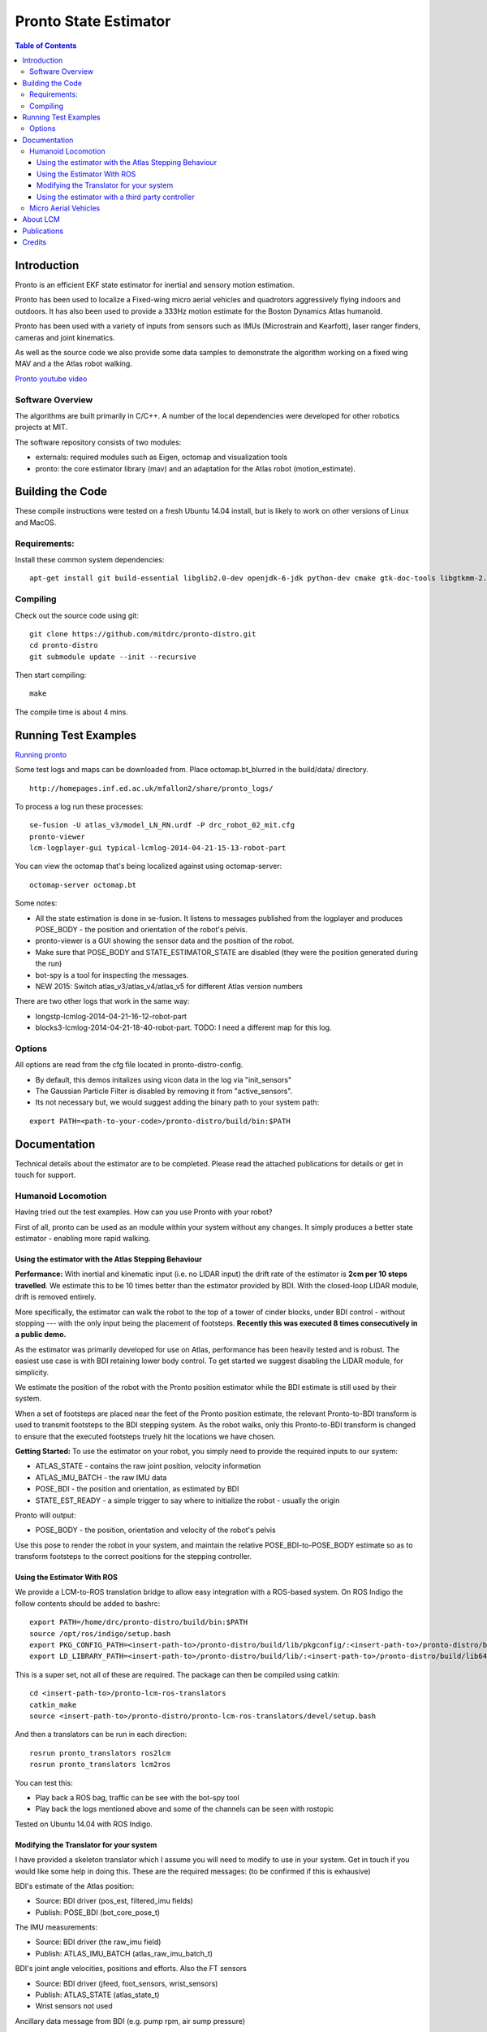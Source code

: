 ======================
Pronto State Estimator
======================

.. contents:: Table of Contents

Introduction
============

Pronto is an efficient EKF state estimator for inertial and sensory
motion estimation.

Pronto has been used to localize a Fixed-wing micro aerial vehicles
and quadrotors aggressively flying indoors and outdoors. It has
also been used to provide a 333Hz motion estimate for the Boston Dynamics
Atlas humanoid. 

Pronto has been used with a variety of inputs 
from sensors such as IMUs (Microstrain and Kearfott), laser ranger finders, 
cameras and joint kinematics.

As well as the source code we also provide some data samples
to demonstrate the algorithm working on a fixed wing MAV and a
the Atlas robot walking.

.. image:: http://img.youtube.com/vi/V_DxB76MkE4/0.jpg
   :target: https://www.youtube.com/watch?v=V_DxB76MkE4

`Pronto youtube video <https://www.youtube.com/watch?v=V_DxB76MkE4>`_


Software Overview
-----------------
The algorithms are built primarily in C/C++. A number of the local dependencies
were developed for other robotics projects at MIT.

The software repository consists of two modules:

* externals: required modules such as Eigen, octomap and visualization tools
* pronto: the core estimator library (mav) and an adaptation for the Atlas robot (motion_estimate).

Building the Code
=================
These compile instructions were tested on a fresh Ubuntu 14.04 install, but is likely to work on other versions of Linux and MacOS.

Requirements:
-------------

Install these common system dependencies:

::

    apt-get install git build-essential libglib2.0-dev openjdk-6-jdk python-dev cmake gtk-doc-tools libgtkmm-2.4-dev  freeglut3-dev libjpeg-dev libtinyxml-dev libboost-thread-dev libgtk2.0-dev python-gtk2 mesa-common-dev libgl1-mesa-dev libglu1-mesa-dev


Compiling
---------

Check out the source code using git:

::

    git clone https://github.com/mitdrc/pronto-distro.git
    cd pronto-distro
    git submodule update --init --recursive

Then start compiling:

::

    make

The compile time is about 4 mins. 

Running Test Examples
=====================

.. image:: http://img.youtube.com/vi/OWrzUIH3kUA/0.jpg
   :target: https://www.youtube.com/watch?v=OWrzUIH3kUA

`Running pronto <https://www.youtube.com/watch?v=OWrzUIH3kUA>`_

Some test logs and maps can be downloaded from. Place 
octomap.bt_blurred in the build/data/ directory. 


::

  http://homepages.inf.ed.ac.uk/mfallon2/share/pronto_logs/

To process a log run these processes:

::

  se-fusion -U atlas_v3/model_LN_RN.urdf -P drc_robot_02_mit.cfg
  pronto-viewer
  lcm-logplayer-gui typical-lcmlog-2014-04-21-15-13-robot-part

You can view the octomap that's being localized against using octomap-server:

::

  octomap-server octomap.bt

Some notes:

* All the state estimation is done in se-fusion. It listens to messages published 
  from the logplayer and produces POSE_BODY - the position and orientation of the robot's pelvis. 
* pronto-viewer is a GUI showing the sensor data and 
  the position of the robot.
* Make sure that POSE_BODY and STATE_ESTIMATOR_STATE are disabled 
  (they were the position generated during the run)
* bot-spy is a tool for inspecting the messages.
* NEW 2015: Switch atlas_v3/atlas_v4/atlas_v5 for different Atlas version numbers


There are two other logs that work in the same way:

* longstp-lcmlog-2014-04-21-16-12-robot-part
* blocks3-lcmlog-2014-04-21-18-40-robot-part. TODO: I need a different map for this log.

Options
-------

All options are read from the cfg file located in pronto-distro-config. 

* By default, this demos initalizes using vicon data in the log via "init_sensors"
* The Gaussian Particle Filter is disabled by removing it from "active_sensors".
* Its not necessary but, we would suggest adding the binary path to your system path:

::

  export PATH=<path-to-your-code>/pronto-distro/build/bin:$PATH


Documentation
=============

Technical details about the estimator are to be completed. Please read the attached publications for details
or get in touch for support.

Humanoid Locomotion
-------------------

Having tried out the test examples. How can you use Pronto with your robot?

First of all, pronto can be used as an module within your system without any changes. It
simply produces a better state estimator - enabling more rapid walking.

Using the estimator with the Atlas Stepping Behaviour
~~~~~~~~~~~~~~~~~~~~~~~~~~~~~~~~~~~~~~~~~~~~~~~~~~~~~

**Performance:** With inertial and kinematic input (i.e. no LIDAR input) the drift rate of the 
estimator is **2cm per 10 steps travelled**. We estimate this to be 10 times better 
than the estimator provided by BDI. With the closed-loop LIDAR module, drift is removed entirely.

More specifically, the estimator can walk the robot to the top of a tower of 
cinder blocks, under BDI control - without stopping --- with the only input being
the placement of footsteps. **Recently this was executed 8 times consecutively in a public demo.**

As the estimator was primarily developed for use on Atlas, performance has been heavily tested and 
is robust. The easiest use case is with BDI retaining lower body control. 
To get started we suggest disabling the LIDAR module, for simplicity.

We estimate the position of the robot with the Pronto position estimator while the BDI estimate
is still used by their system.

When a set of footsteps are placed near the feet of the Pronto position estimate, the relevant
Pronto-to-BDI transform is used to transmit footsteps to the BDI stepping system. As the robot
walks, only this Pronto-to-BDI transform is changed to ensure that the executed footsteps
truely hit the locations we have chosen.

**Getting Started:** To use the estimator on your robot, you simply need to provide
the required inputs to our system:

* ATLAS_STATE - contains the raw joint position, velocity information
* ATLAS_IMU_BATCH - the raw IMU data
* POSE_BDI - the position and orientation, as estimated by BDI
* STATE_EST_READY - a simple trigger to say where to initialize the robot - usually the origin

Pronto will output: 

* POSE_BODY - the position, orientation and velocity of the robot's pelvis

Use this pose to render the robot in your system, and maintain the relative POSE_BDI-to-POSE_BODY estimate
so as to transform footsteps to the correct positions for the stepping controller.

Using the Estimator With ROS
~~~~~~~~~~~~~~~~~~~~~~~~~~~~

We provide a LCM-to-ROS translation bridge to allow easy integration with a ROS-based system.
On ROS Indigo the follow contents should be added to bashrc: 

::

  export PATH=/home/drc/pronto-distro/build/bin:$PATH
  source /opt/ros/indigo/setup.bash
  export PKG_CONFIG_PATH=<insert-path-to>/pronto-distro/build/lib/pkgconfig/:<insert-path-to>/pronto-distro/build/lib64/pkgconfig/:$PKG_CONFIG_PATH
  export LD_LIBRARY_PATH=<insert-path-to>/pronto-distro/build/lib/:<insert-path-to>/pronto-distro/build/lib64/:$LD_LIBRARY_PATH

This is a super set, not all of these are required. The package can then be compiled using catkin:

::

  cd <insert-path-to>/pronto-lcm-ros-translators
  catkin_make
  source <insert-path-to>/pronto-distro/pronto-lcm-ros-translators/devel/setup.bash

And then a translators can be run in each direction:

::
  
  rosrun pronto_translators ros2lcm
  rosrun pronto_translators lcm2ros

You can test this:

* Play back a ROS bag, traffic can be see with the bot-spy tool
* Play back the logs mentioned above and some of the channels can be seen with rostopic

Tested on Ubuntu 14.04 with ROS Indigo.

Modifying the Translator for your system
~~~~~~~~~~~~~~~~~~~~~~~~~~~~~~~~~~~~~~~~
I have provided a skeleton translator which I assume you will need
to modify to use in your system. Get in touch if you would like some help in doing this. These are the required messages:
(to be confirmed if this is exhausive)

BDI's estimate of the Atlas position:

* Source: BDI driver  (pos_est, filtered_imu fields)
* Publish: POSE_BDI (bot_core_pose_t)

The IMU measurements:

* Source: BDI driver (the raw_imu field)
* Publish: ATLAS_IMU_BATCH (atlas_raw_imu_batch_t)

BDI's joint angle velocities, positions and efforts. Also the FT sensors

* Source: BDI driver (jfeed, foot_sensors, wrist_sensors)
* Publish: ATLAS_STATE (atlas_state_t)
* Wrist sensors not used

Ancillary data message from BDI (e.g. pump rpm, air sump pressure)

* Source: BDI driver
* Publish: ATLAS_STATUS (10Hz is fine)
* TODO: revamp this, as I only need the current_behavior field (to distinguish walking and standing)

The Multisense Lidar Scan:

* Source: Multisense driver
* Publish: SCAN (bot_core_planar_lidar_t)

Angle of the Multisense SL Laser:

* Source: both spindleAngleStart and spindleAngleEnd in CRL's lidar header
* Publish: PRE_SPINDLE_TO_POST_SPINDLE (bot_core_rigid_transform_t)

Message to tell SE where in the world to start

* Source: The user: I always use a point above the origin - (0,0,0.85)
* Publish: MAV_STATE_EST_VIEWER_MEASUREMENT (mav_indexed_measurement_t)
* Publish: STATE_EST_READY  (a timestamp)

Simple timestamp messages - used to provide commands:

* STATE_EST_RESTART
* STATE_EST_START_NEW_MAP


Using the estimator with a third party controller
~~~~~~~~~~~~~~~~~~~~~~~~~~~~~~~~~~~~~~~~~~~~~~~~~

At MIT we use Pronto as our 333Hz Drake controller in a high-rate control loop. Latency
and relability have allowed us to demonstrate challenging locomotion using the Atlas robot.

If you are interested in using the estimator with your own controller, please get in touch.

Micro Aerial Vehicles
---------------------

Pronto was originally developed for Micro Aerial Vehicle state estimation.

.. image:: http://img.youtube.com/vi/kYs215TgI7c/0.jpg
   :target: https://www.youtube.com/watch?v=kYs215TgI7c

`Micro aerial vehicle estimation using Pronto <https://www.youtube.com/watch?v=kYs215TgI7c>`_

Log files demonstrating flight with Quadrotators and Fixed-wing RC Planes can
be provided on request.

Supported sensor of interest to aerial flight:

* GPS - x, y, z
* Vicon - x, y, z and orientation
* Laser Scanmatcher - x, y, z and yaw or velocity and yaw rate
* Optical Flow - velocity, yaw rate (downward facing camera)
* Airspeed - forward velocity
* Altimeter - z
* Sideslip - lateral velocity

And example configuration for these sensors is in docs/aerial_sensors_example.cfg

About LCM
=========

Currently Pronto uses LCM to receive data and to publish output.

Lightweight Communications and Marshalling (LCM) is a tool for efficient multi-process 
message passing originally developed at MIT for the DARPA Urban Challenge.

To those familiar with ROS, it serves the same purpose as the message passing in ROS: messages are typed data structures
and code is compiled to allow C/C++, python and Java bindings. Data is received in a process
via network communication and event-based function callbacks.

If you are interested in a native ROS application, please get in touch.

Publications
============

* State Estimation for Aggressive Flight in GPS-Denied Environments Using Onboard Sensing, A. Bry, A. Bachrach, N. Roy, ICRA 2012.
* Drift-Free Humanoid State Estimation fusing Kinematic, Inertial and LIDAR sensing, M. Fallon, M. Antone, N. Roy, S. Teller. Humanoids 2014.

Credits
=======

Originally Developed by Adam Bry, Abe Bachrach and Nicholas Roy of 
the `MIT Robust Robotics Group <http://groups.csail.mit.edu/rrg/>`_.

Extended to support humanoid motion by Maurice Fallon with the help
of the `MIT DARPA Robotics Challenge Team <http://www.drc.mit.edu>`_.

Additional contributions from:

* Andy Barry
* Pat Marion

The License information is available in the LICENSE file attached to this document.

Maurice Fallon, Feb 2015. maurice.fallon@ed.ac.uk

